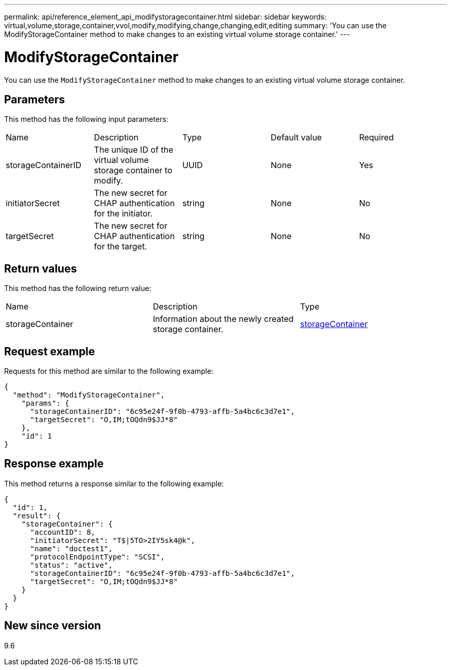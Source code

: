 ---
permalink: api/reference_element_api_modifystoragecontainer.html
sidebar: sidebar
keywords: virtual,volume,storage,container,vvol,modify,modifying,change,changing,edit,editing
summary: 'You can use the ModifyStorageContainer method to make changes to an existing virtual volume storage container.'
---

= ModifyStorageContainer
:icons: font
:imagesdir: ../media/

[.lead]
You can use the `ModifyStorageContainer` method to make changes to an existing virtual volume storage container.

== Parameters

This method has the following input parameters:

|===
|Name |Description |Type |Default value |Required
a|
storageContainerID
a|
The unique ID of the virtual volume storage container to modify.
a|
UUID
a|
None
a|
Yes
a|
initiatorSecret
a|
The new secret for CHAP authentication for the initiator.
a|
string
a|
None
a|
No
a|
targetSecret
a|
The new secret for CHAP authentication for the target.
a|
string
a|
None
a|
No
|===

== Return values

This method has the following return value:

|===
|Name |Description |Type
a|
storageContainer
a|
Information about the newly created storage container.
a|
xref:reference_element_api_storagecontainer.adoc[storageContainer]
|===

== Request example

Requests for this method are similar to the following example:

----
{
  "method": "ModifyStorageContainer",
    "params": {
      "storageContainerID": "6c95e24f-9f0b-4793-affb-5a4bc6c3d7e1",
      "targetSecret": "O,IM;tOQdn9$JJ*8"
    },
    "id": 1
}
----

== Response example

This method returns a response similar to the following example:

----
{
  "id": 1,
  "result": {
    "storageContainer": {
      "accountID": 8,
      "initiatorSecret": "T$|5TO>2IY5sk4@k",
      "name": "doctest1",
      "protocolEndpointType": "SCSI",
      "status": "active",
      "storageContainerID": "6c95e24f-9f0b-4793-affb-5a4bc6c3d7e1",
      "targetSecret": "O,IM;tOQdn9$JJ*8"
    }
  }
}
----

== New since version

9.6
